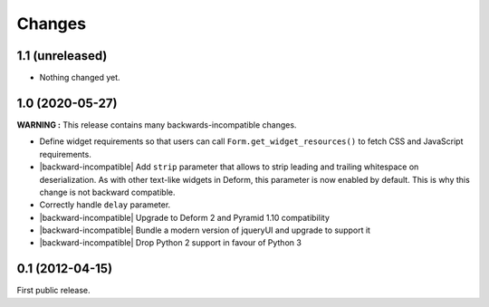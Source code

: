Changes
=======

1.1 (unreleased)
----------------

- Nothing changed yet.


1.0 (2020-05-27)
----------------

**WARNING :** This release contains many backwards-incompatible changes.

* Define widget requirements so that users can call
  ``Form.get_widget_resources()`` to fetch CSS and JavaScript
  requirements.
* |backward-incompatible| Add ``strip`` parameter that allows to strip
  leading and trailing whitespace on deserialization. As with other
  text-like widgets in Deform, this parameter is now enabled by
  default. This is why this change is not backward compatible.
* Correctly handle ``delay`` parameter.
* |backward-incompatible| Upgrade to Deform 2 and Pyramid 1.10 compatibility
* |backward-incompatible| Bundle a modern version of jqueryUI and upgrade to support it
* |backward-incompatible| Drop Python 2 support in favour of Python 3


0.1 (2012-04-15)
----------------

First public release.


.. role:: raw-html(raw)

.. |backward-incompatible| raw:: html

    <span style="background-color: #ffffbc; padding: 0.3em; font-weight: bold;">backward incompatible</span>
